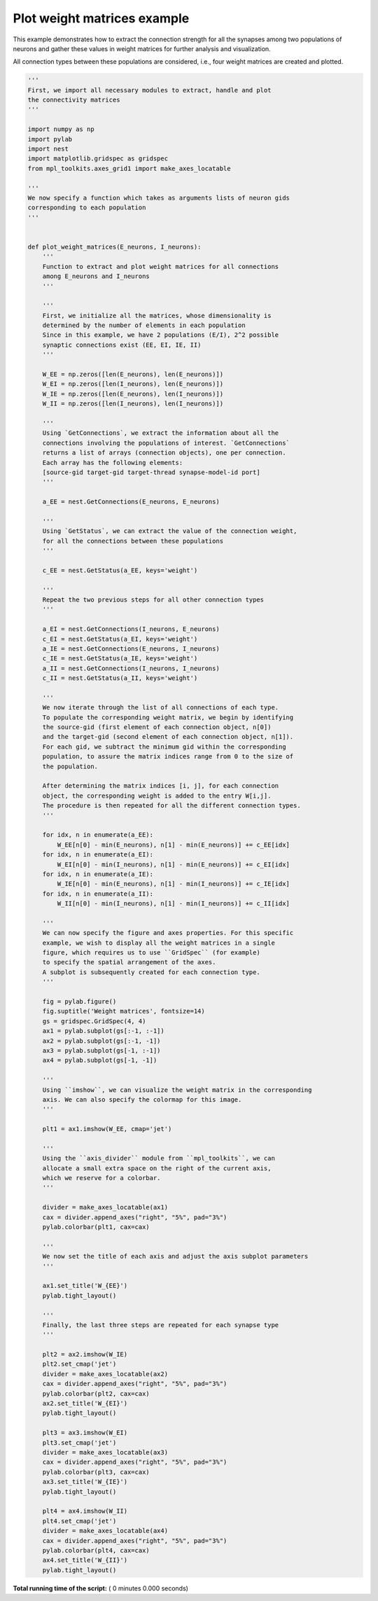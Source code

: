 

.. _sphx_glr_auto_examples_weight_matrices.py:


Plot weight matrices example
----------------------------

This example demonstrates how to extract the connection strength
for all the synapses among two populations of neurons and gather
these values in weight matrices for further analysis and visualization.

All connection types between these populations are considered, i.e.,
four weight matrices are created and plotted.



.. code-block:: python


    '''
    First, we import all necessary modules to extract, handle and plot
    the connectivity matrices
    '''

    import numpy as np
    import pylab
    import nest
    import matplotlib.gridspec as gridspec
    from mpl_toolkits.axes_grid1 import make_axes_locatable

    '''
    We now specify a function which takes as arguments lists of neuron gids
    corresponding to each population
    '''


    def plot_weight_matrices(E_neurons, I_neurons):
        '''
        Function to extract and plot weight matrices for all connections
        among E_neurons and I_neurons
        '''

        '''
        First, we initialize all the matrices, whose dimensionality is
        determined by the number of elements in each population
        Since in this example, we have 2 populations (E/I), 2^2 possible
        synaptic connections exist (EE, EI, IE, II)
        '''

        W_EE = np.zeros([len(E_neurons), len(E_neurons)])
        W_EI = np.zeros([len(I_neurons), len(E_neurons)])
        W_IE = np.zeros([len(E_neurons), len(I_neurons)])
        W_II = np.zeros([len(I_neurons), len(I_neurons)])

        '''
        Using `GetConnections`, we extract the information about all the
        connections involving the populations of interest. `GetConnections`
        returns a list of arrays (connection objects), one per connection.
        Each array has the following elements:
        [source-gid target-gid target-thread synapse-model-id port]
        '''

        a_EE = nest.GetConnections(E_neurons, E_neurons)

        '''
        Using `GetStatus`, we can extract the value of the connection weight,
        for all the connections between these populations
        '''

        c_EE = nest.GetStatus(a_EE, keys='weight')

        '''
        Repeat the two previous steps for all other connection types
        '''

        a_EI = nest.GetConnections(I_neurons, E_neurons)
        c_EI = nest.GetStatus(a_EI, keys='weight')
        a_IE = nest.GetConnections(E_neurons, I_neurons)
        c_IE = nest.GetStatus(a_IE, keys='weight')
        a_II = nest.GetConnections(I_neurons, I_neurons)
        c_II = nest.GetStatus(a_II, keys='weight')

        '''
        We now iterate through the list of all connections of each type.
        To populate the corresponding weight matrix, we begin by identifying
        the source-gid (first element of each connection object, n[0])
        and the target-gid (second element of each connection object, n[1]).
        For each gid, we subtract the minimum gid within the corresponding
        population, to assure the matrix indices range from 0 to the size of
        the population.

        After determining the matrix indices [i, j], for each connection
        object, the corresponding weight is added to the entry W[i,j].
        The procedure is then repeated for all the different connection types.
        '''

        for idx, n in enumerate(a_EE):
            W_EE[n[0] - min(E_neurons), n[1] - min(E_neurons)] += c_EE[idx]
        for idx, n in enumerate(a_EI):
            W_EI[n[0] - min(I_neurons), n[1] - min(E_neurons)] += c_EI[idx]
        for idx, n in enumerate(a_IE):
            W_IE[n[0] - min(E_neurons), n[1] - min(I_neurons)] += c_IE[idx]
        for idx, n in enumerate(a_II):
            W_II[n[0] - min(I_neurons), n[1] - min(I_neurons)] += c_II[idx]

        '''
        We can now specify the figure and axes properties. For this specific
        example, we wish to display all the weight matrices in a single
        figure, which requires us to use ``GridSpec`` (for example)
        to specify the spatial arrangement of the axes.
        A subplot is subsequently created for each connection type.
        '''

        fig = pylab.figure()
        fig.suptitle('Weight matrices', fontsize=14)
        gs = gridspec.GridSpec(4, 4)
        ax1 = pylab.subplot(gs[:-1, :-1])
        ax2 = pylab.subplot(gs[:-1, -1])
        ax3 = pylab.subplot(gs[-1, :-1])
        ax4 = pylab.subplot(gs[-1, -1])

        '''
        Using ``imshow``, we can visualize the weight matrix in the corresponding
        axis. We can also specify the colormap for this image.
        '''

        plt1 = ax1.imshow(W_EE, cmap='jet')

        '''
        Using the ``axis_divider`` module from ``mpl_toolkits``, we can
        allocate a small extra space on the right of the current axis,
        which we reserve for a colorbar.
        '''

        divider = make_axes_locatable(ax1)
        cax = divider.append_axes("right", "5%", pad="3%")
        pylab.colorbar(plt1, cax=cax)

        '''
        We now set the title of each axis and adjust the axis subplot parameters
        '''

        ax1.set_title('W_{EE}')
        pylab.tight_layout()

        '''
        Finally, the last three steps are repeated for each synapse type
        '''

        plt2 = ax2.imshow(W_IE)
        plt2.set_cmap('jet')
        divider = make_axes_locatable(ax2)
        cax = divider.append_axes("right", "5%", pad="3%")
        pylab.colorbar(plt2, cax=cax)
        ax2.set_title('W_{EI}')
        pylab.tight_layout()

        plt3 = ax3.imshow(W_EI)
        plt3.set_cmap('jet')
        divider = make_axes_locatable(ax3)
        cax = divider.append_axes("right", "5%", pad="3%")
        pylab.colorbar(plt3, cax=cax)
        ax3.set_title('W_{IE}')
        pylab.tight_layout()

        plt4 = ax4.imshow(W_II)
        plt4.set_cmap('jet')
        divider = make_axes_locatable(ax4)
        cax = divider.append_axes("right", "5%", pad="3%")
        pylab.colorbar(plt4, cax=cax)
        ax4.set_title('W_{II}')
        pylab.tight_layout()

**Total running time of the script:** ( 0 minutes  0.000 seconds)



.. only :: html

 .. container:: sphx-glr-footer


  .. container:: sphx-glr-download

     :download:`Download Python source code: weight_matrices.py <weight_matrices.py>`



  .. container:: sphx-glr-download

     :download:`Download Jupyter notebook: weight_matrices.ipynb <weight_matrices.ipynb>`


.. only:: html

 .. rst-class:: sphx-glr-signature

    `Gallery generated by Sphinx-Gallery <https://sphinx-gallery.readthedocs.io>`_
